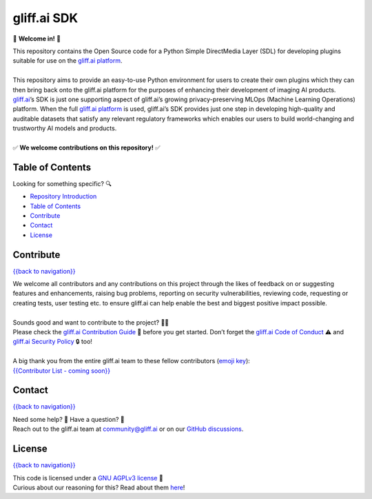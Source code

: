 gliff.ai SDK
=====

|Repo License| |Repository Size| |Latest Tag| |Number of Open Issues| |Number of Open Pull Requests|

.. |Repo License| image:: https://img.shields.io/github/license/gliff-ai/gliff-sdk?color=0078FF&style=flat-square
    :target: https://github.com/gliff-ai/gliff-sdk#readme
.. |Repository Size| image:: https://img.shields.io/github/repo-size/gliff-ai/gliff-sdk?style=flat-square&color=f2f2f2
    :target: https://github.com/gliff-ai/gliff-sdk#readme
.. |Latest Tag| image:: https://img.shields.io/github/v/tag/gliff-ai/gliff-sdk?&label=latest%20tag&style=flat-square&color=f2f2f2w
    :target: https://github.com/gliff-ai/gliff-sdk#readme
.. |Number of Open Issues| image:: https://img.shields.io/github/issues/gliff-ai/gliff-sdk?style=flat-square&color=yellow
    :target: https://github.com/gliff-ai/gliff-sdk#readme
.. |Number of Open Pull Requests| image:: https://img.shields.io/github/issues-pr/gliff-ai/gliff-sdk?style=flat-square&color=yellow
    :target: https://github.com/gliff-ai/gliff-sdk#readme

👋 **Welcome in!** 👋

| This repository contains the Open Source code for a Python Simple DirectMedia Layer (SDL) for developing plugins suitable for use on the `gliff.ai platform`_.
| 
| This repository aims to provide an easy-to-use Python environment for users to create their own plugins which they can then bring back onto the gliff.ai platform for the purposes of enhancing their development of imaging AI products. gliff.ai_’s SDK is just one supporting aspect of gliff.ai’s growing privacy-preserving MLOps (Machine Learning Operations) platform. When the full `gliff.ai platform`_ is used, gliff.ai’s SDK provides just one step in developing high-quality and auditable datasets that satisfy any relevant regulatory frameworks which enables our users to build world-changing and trustworthy AI models and products.
| 
| ✅ **We welcome contributions on this repository!** ✅

.. _gliff.ai: http://gliff.ai
.. _`gliff.ai platform`: http://gliff.ai/software/

Table of Contents
-----

Looking for something specific? 🔍

- `Repository Introduction <#gliffai-sdk>`_
- `Table of Contents <#table-of-contents>`_
- `Contribute <#contribute>`_
- `Contact <#contact>`_
- `License <#license>`_
   
Contribute
-----

`{{back to navigation}} <#table-of-contents>`_

| We welcome all contributors and any contributions on this project through the likes of feedback on or suggesting features and enhancements, raising bug problems, reporting on security vulnerabilities, reviewing code, requesting or creating tests, user testing etc. to ensure gliff.ai can help enable the best and biggest positive impact possible. 
| 
| Sounds good and want to contribute to the project? 🧑‍💻
| Please check the `gliff.ai Contribution Guide`_ 👋 before you get started. Don’t forget the `gliff.ai Code of Conduct`_ ⚠️ and  `gliff.ai Security Policy`_ 🔒 too!
| 
| A big thank you from the entire gliff.ai team to these fellow contributors (`emoji key`_):
| `{{Contributor List - coming soon}}`_

.. _`gliff.ai Contribution Guide`: https://github.com/gliff-ai/.github/blob/main/CONTRIBUTING.md
.. _`gliff.ai Code of Conduct`: https://github.com/gliff-ai/.github/blob/main/CODE_OF_CONDUCT.md
.. _`gliff.ai Security Policy`: https://github.com/gliff-ai/.github/blob/main/SECURITY.md
.. _`emoji key`: https://allcontributors.org/docs/en/emoji-key
.. _`{{Contributor List - coming soon}}`: https://github.com/all-contributors/all-contributors

Contact
-----

`{{back to navigation}} <#table-of-contents>`_

| Need some help? 🤔 Have a question? 🧠
| Reach out to the gliff.ai team at `community@gliff.ai`_ or on our `GitHub discussions`_.

.. _`community@gliff.ai`: mailto:community@gliff.ai?subject=[GitHub]
.. _`GitHub discussions`: https://github.com/gliff-ai/roadmap/discussions/landing

License
-----

`{{back to navigation}} <#table-of-contents>`_

| This code is licensed under a `GNU AGPLv3 license`_ 📝
| Curious about our reasoning for this? Read about them here_!

.. _`GNU AGPLv3 license`: https://github.com/gliff-ai/slpf/blob/main/LICENSE
.. _here: https://gliff.ai/articles/open-source-license-gnu-agplv3/
